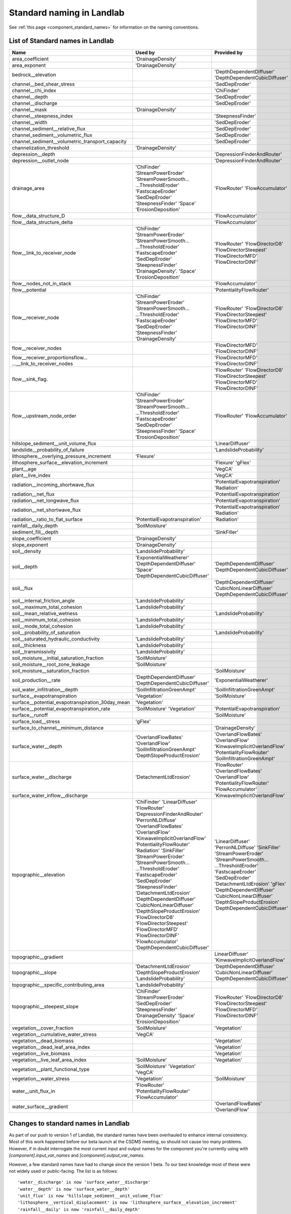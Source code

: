 .. _standard_names:

Standard naming in Landlab
==========================

See :ref:`this page <component_standard_names>`
for information on the naming conventions.

.. _standard_name_list:

List of Standard names in Landlab
------------------------------------

+---------------------------------------------------+------------------------------+------------------------------------+
| Name                                              | Used by                      | Provided by                        |
+===================================================+==============================+====================================+
| area_coefficient                                  | 'DrainageDensity'            |                                    |
+---------------------------------------------------+------------------------------+------------------------------------+
| area_exponent                                     | 'DrainageDensity'            |                                    |
+---------------------------------------------------+------------------------------+------------------------------------+
| bedrock__elevation                                |                              | 'DepthDependentDiffuser'           |
|                                                   |                              | 'DepthDependentCubicDiffuser'      |
+---------------------------------------------------+------------------------------+------------------------------------+
| channel__bed_shear_stress                         |                              | 'SedDepEroder'                     |
+---------------------------------------------------+------------------------------+------------------------------------+
| channel__chi_index                                |                              | 'ChiFinder'                        |
+---------------------------------------------------+------------------------------+------------------------------------+
| channel__depth                                    |                              | 'SedDepEroder'                     |
+---------------------------------------------------+------------------------------+------------------------------------+
| channel__discharge                                |                              | 'SedDepEroder'                     |
+---------------------------------------------------+------------------------------+------------------------------------+
| channel__mask                                     | 'DrainageDensity'            |                                    |
+---------------------------------------------------+------------------------------+------------------------------------+
| channel__steepness_index                          |                              |'SteepnessFinder'                   |
+---------------------------------------------------+------------------------------+------------------------------------+
| channel__width                                    |                              | 'SedDepEroder'                     |
+---------------------------------------------------+------------------------------+------------------------------------+
|channel_sediment__relative_flux                    |                              | 'SedDepEroder'                     |
+---------------------------------------------------+------------------------------+------------------------------------+
| channel_sediment__volumetric_flux                 |                              | 'SedDepEroder'                     |
+---------------------------------------------------+------------------------------+------------------------------------+
| channel_sediment__volumetric_transport_capacity   |                              | 'SedDepEroder'                     |
+---------------------------------------------------+------------------------------+------------------------------------+
| channelization_threshold                          | 'DrainageDensity'            |                                    |
+---------------------------------------------------+------------------------------+------------------------------------+
| depression__depth                                 |                              | 'DepressionFinderAndRouter'        |
+---------------------------------------------------+------------------------------+------------------------------------+
| depression__outlet_node                           |                              | 'DepressionFinderAndRouter'        |
+---------------------------------------------------+------------------------------+------------------------------------+
| drainage_area                                     | 'ChiFinder'                  | 'FlowRouter'                       |
|                                                   | 'StreamPowerEroder'          | 'FlowAccumulator'                  |
|                                                   | 'StreamPowerSmooth...        |                                    |
|                                                   | ...ThresholdEroder'          |                                    |
|                                                   | 'FastscapeEroder'            |                                    |
|                                                   | 'SedDepEroder'               |                                    |
|                                                   | 'SteepnessFinder'            |                                    |
|                                                   | 'Space'                      |                                    |
|                                                   | 'ErosionDeposition'          |                                    |
+---------------------------------------------------+------------------------------+------------------------------------+
| flow__data_structure_D                            |                              | 'FlowAccumulator'                  |
+---------------------------------------------------+------------------------------+------------------------------------+
| flow__data_structure_delta                        |                              | 'FlowAccumulator'                  |
+---------------------------------------------------+------------------------------+------------------------------------+
| flow__link_to_receiver_node                       | 'ChiFinder'                  | 'FlowRouter'                       |
|                                                   | 'StreamPowerEroder'          | 'FlowDirectorD8'                   |
|                                                   | 'StreamPowerSmooth...        | 'FlowDirectorSteepest'             |
|                                                   | ...ThresholdEroder'          | 'FlowDirectorMFD'                  |
|                                                   | 'FastscapeEroder'            | 'FlowDirectorDINF'                 |
|                                                   | 'SedDepEroder'               |                                    |
|                                                   | 'SteepnessFinder'            |                                    |
|                                                   | 'DrainageDensity'.           |                                    |
|                                                   | 'Space'                      |                                    |
|                                                   | 'ErosionDeposition'          |                                    |
+---------------------------------------------------+------------------------------+------------------------------------+
| flow__nodes_not_in_stack                          |                              | 'FlowAccumulator'                  |
+---------------------------------------------------+------------------------------+------------------------------------+
| flow__potential                                   |                              | 'PotentialityFlowRouter'           |
+---------------------------------------------------+------------------------------+------------------------------------+
| flow__receiver_node                               | 'ChiFinder'                  | 'FlowRouter'                       |
|                                                   | 'StreamPowerEroder'          | 'FlowDirectorD8'                   |
|                                                   | 'StreamPowerSmooth...        | 'FlowDirectorSteepest'             |
|                                                   | ...ThresholdEroder'          | 'FlowDirectorMFD'                  |
|                                                   | 'FastscapeEroder'            | 'FlowDirectorDINF'                 |
|                                                   | 'SedDepEroder'               |                                    |
|                                                   | 'SteepnessFinder'            |                                    |
|                                                   | 'DrainageDensity'            |                                    |
+---------------------------------------------------+------------------------------+------------------------------------+
| flow__receiver_nodes                              |                              | 'FlowDirectorMFD'                  |
|                                                   |                              | 'FlowDirectorDINF'                 |
+---------------------------------------------------+------------------------------+------------------------------------+
| flow__receiver_proportionsflow...                 |                              | 'FlowDirectorMFD'                  |
| ...__link_to_receiver_nodes                       |                              | 'FlowDirectorDINF'                 |
+---------------------------------------------------+------------------------------+------------------------------------+
| flow__sink_flag.                                  |                              | 'FlowRouter'                       |
|                                                   |                              | 'FlowDirectorD8'                   |
|                                                   |                              | 'FlowDirectorSteepest'             |
|                                                   |                              | 'FlowDirectorMFD'                  |
|                                                   |                              | 'FlowDirectorDINF'                 |
+---------------------------------------------------+------------------------------+------------------------------------+
| flow__upstream_node_order                         | 'ChiFinder'                  | 'FlowRouter'                       |
|                                                   | 'StreamPowerEroder'          | 'FlowAccumulator'                  |
|                                                   | 'StreamPowerSmooth...        |                                    |
|                                                   | ...ThresholdEroder'          |                                    |
|                                                   | 'FastscapeEroder'            |                                    |
|                                                   | 'SedDepEroder'               |                                    |
|                                                   | 'SteepnessFinder'            |                                    |
|                                                   | 'Space'                      |                                    |
|                                                   | 'ErosionDeposition'          |                                    |
+---------------------------------------------------+------------------------------+------------------------------------+
| hillslope_sediment__unit_volume_flux              |                              | 'LinearDiffuser'                   |
+---------------------------------------------------+------------------------------+------------------------------------+
| landslide__probability_of_failure                 |                              | 'LandslideProbability'             |
+---------------------------------------------------+------------------------------+------------------------------------+
| lithosphere__overlying_pressure_increment         | 'Flexure'                    |                                    |
+---------------------------------------------------+------------------------------+------------------------------------+
| lithosphere_surface__elevation_increment          |                              | 'Flexure'                          |
|                                                   |                              | 'gFlex'                            |
+---------------------------------------------------+------------------------------+------------------------------------+
| plant__age                                        |                              | 'VegCA'                            |
+---------------------------------------------------+------------------------------+------------------------------------+
| plant__live_index                                 |                              | 'VegCA'                            |
+---------------------------------------------------+------------------------------+------------------------------------+
| radiation__incoming_shortwave_flux                |                              | 'PotentialEvapotranspiration'      |
|                                                   |                              | 'Radiation'                        |
+---------------------------------------------------+------------------------------+------------------------------------+
| radiation__net_flux                               |                              | 'PotentialEvapotranspiration'      |
+---------------------------------------------------+------------------------------+------------------------------------+
| radiation__net_longwave_flux                      |                              | 'PotentialEvapotranspiration'      |
+---------------------------------------------------+------------------------------+------------------------------------+
| radiation__net_shortwave_flux                     |                              | 'PotentialEvapotranspiration'      |
|                                                   |                              | 'Radiation'                        |
+---------------------------------------------------+------------------------------+------------------------------------+
| radiation__ratio_to_flat_surface                  | 'PotentialEvapotranspiration'| 'Radiation'                        |
+---------------------------------------------------+------------------------------+------------------------------------+
| rainfall__daily_depth                             | 'SoilMoisture'               |                                    |
+---------------------------------------------------+------------------------------+------------------------------------+
| sediment_fill__depth                              |                              | 'SinkFiller'                       |
+---------------------------------------------------+------------------------------+------------------------------------+
| slope_coefficient                                 | 'DrainageDensity'            |                                    |
+---------------------------------------------------+------------------------------+------------------------------------+
| slope_exponent                                    | 'DrainageDensity'            |                                    |
+---------------------------------------------------+------------------------------+------------------------------------+
| soil__density                                     | 'LandslideProbability'       |                                    |
+---------------------------------------------------+------------------------------+------------------------------------+
| soil__depth                                       | 'ExponentialWeatherer'       | 'DepthDependentDiffuser'           |
|                                                   | 'DepthDependentDiffuser'     | 'DepthDependentCubicDiffuser'      |
|                                                   | 'Space'                      |                                    |
|                                                   | 'DepthDependentCubicDiffuser'|                                    |
+---------------------------------------------------+------------------------------+------------------------------------+
| soil__flux                                        |                              | 'DepthDependentDiffuser'           |
|                                                   |                              | 'CubicNonLinearDiffuser'           |
|                                                   |                              | 'DepthDependentCubicDiffuser'      |
+---------------------------------------------------+------------------------------+------------------------------------+
| soil__internal_friction_angle                     | 'LandslideProbability'       |                                    |
+---------------------------------------------------+------------------------------+------------------------------------+
| soil__maximum_total_cohesion                      | 'LandslideProbability'       |                                    |
+---------------------------------------------------+------------------------------+------------------------------------+
| soil__mean_relative_wetness                       |                              | 'LandslideProbability'             |
+---------------------------------------------------+------------------------------+------------------------------------+
| soil__minimum_total_cohesion                      | 'LandslideProbability'       |                                    |
+---------------------------------------------------+------------------------------+------------------------------------+
| soil__mode_total_cohesion                         | 'LandslideProbability'       |                                    |
+---------------------------------------------------+------------------------------+------------------------------------+
| soil__probability_of_saturation                   |                              | 'LandslideProbability'             |
+---------------------------------------------------+------------------------------+------------------------------------+
| soil__saturated_hydraulic_conductivity            | 'LandslideProbability'       |                                    |
+---------------------------------------------------+------------------------------+------------------------------------+
| soil__thickness                                   | 'LandslideProbability'       |                                    |
+---------------------------------------------------+------------------------------+------------------------------------+
| soil__transmissivity                              | 'LandslideProbability'       |                                    |
+---------------------------------------------------+------------------------------+------------------------------------+
| soil_moisture__initial_saturation_fraction        | 'SoilMoisture'               |                                    |
+---------------------------------------------------+------------------------------+------------------------------------+
| soil_moisture__root_zone_leakage                  | 'SoilMoisture'               |                                    |
+---------------------------------------------------+------------------------------+------------------------------------+
| soil_moisture__saturation_fraction                |                              | 'SoilMoisture'                     |
+---------------------------------------------------+------------------------------+------------------------------------+
| soil_production__rate                             | 'DepthDependentDiffuser'     | 'ExponentialWeatherer'             |
|                                                   | 'DepthDependentCubicDiffuser'|                                    |
+---------------------------------------------------+------------------------------+------------------------------------+
| soil_water_infiltration__depth                    | 'SoilInfiltrationGreenAmpt'  | 'SoilInfiltrationGreenAmpt'        |
+---------------------------------------------------+------------------------------+------------------------------------+
| surface__evapotranspiration                       | 'Vegetation'                 | 'SoilMoisture'                     |
+---------------------------------------------------+------------------------------+------------------------------------+
| surface__potential_evapotranspiration_30day_mean  | 'Vegetation'                 |                                    |
+---------------------------------------------------+------------------------------+------------------------------------+
| surface__potential_evapotranspiration_rate        | 'SoilMoisture'               | 'PotentialEvapotranspiration'      |
|                                                   | 'Vegetation'                 |                                    |
+---------------------------------------------------+------------------------------+------------------------------------+
| surface__runoff                                   |                              | 'SoilMoisture'                     |
+---------------------------------------------------+------------------------------+------------------------------------+
| surface_load__stress                              | 'gFlex'                      |                                    |
+---------------------------------------------------+------------------------------+------------------------------------+
| surface_to_channel__minimum_distance              |                              | 'DrainageDensity'                  |
+---------------------------------------------------+------------------------------+------------------------------------+
| surface_water__depth                              | 'OverlandFlowBates'          | 'OverlandFlowBates'                |
|                                                   | 'OverlandFlow'               | 'OverlandFlow'                     |
|                                                   | 'SoilInfiltrationGreenAmpt'  | 'KinwaveImplicitOverlandFlow'      |
|                                                   | 'DepthSlopeProductErosion'   | 'PotentialityFlowRouter'           |
|                                                   |                              | 'SoilInfiltrationGreenAmpt'        |
+---------------------------------------------------+------------------------------+------------------------------------+
| surface_water__discharge                          | 'DetachmentLtdErosion'       | 'FlowRouter'                       |
|                                                   |                              | 'OverlandFlowBates'                |
|                                                   |                              | 'OverlandFlow'                     |
|                                                   |                              | 'PotentialityFlowRouter'           |
|                                                   |                              | 'FlowAccumulator'                  |
+---------------------------------------------------+------------------------------+------------------------------------+
| surface_water_inflow__discharge                   |                              | 'KinwaveImplicitOverlandFlow'      |
+---------------------------------------------------+------------------------------+------------------------------------+
| topographic__elevation                            | 'ChiFinder'                  | 'LinearDiffuser'                   |
|                                                   | 'LinearDiffuser'             | 'PerronNLDiffuse'                  |
|                                                   | 'FlowRouter'                 | 'SinkFiller'                       |
|                                                   | 'DepressionFinderAndRouter'  | 'StreamPowerEroder'                |
|                                                   | 'PerronNLDiffuse'            | 'StreamPowerSmooth...              |
|                                                   | 'OverlandFlowBates'          | ...ThresholdEroder'                |
|                                                   | 'OverlandFlow'               | 'FastscapeEroder'                  |
|                                                   | 'KinwaveImplicitOverlandFlow'| 'SedDepEroder'                     |
|                                                   | 'PotentialityFlowRouter'     | 'DetachmentLtdErosion'             |
|                                                   | 'Radiation'                  | 'gFlex'                            |
|                                                   | 'SinkFiller'                 | 'DepthDependentDiffuser'           |
|                                                   | 'StreamPowerEroder'          | 'CubicNonLinearDiffuser'           |
|                                                   | 'StreamPowerSmooth...        | 'DepthSlopeProductErosion'         |
|                                                   | ...ThresholdEroder'          | 'DepthDependentCubicDiffuser'      |
|                                                   | 'FastscapeEroder'            |                                    |
|                                                   | 'SedDepEroder'               |                                    |
|                                                   | 'SteepnessFinder'            |                                    |
|                                                   | 'DetachmentLtdErosion'       |                                    |
|                                                   | 'DepthDependentDiffuser'     |                                    |
|                                                   | 'CubicNonLinearDiffuser'     |                                    |
|                                                   | 'DepthSlopeProductErosion'   |                                    |
|                                                   | 'FlowDirectorD8'             |                                    |
|                                                   | 'FlowDirectorSteepest'       |                                    |
|                                                   | 'FlowDirectorMFD'            |                                    |
|                                                   | 'FlowDirectorDINF'           |                                    |
|                                                   | 'FlowAccumulator'            |                                    |
|                                                   | 'DepthDependentCubicDiffuser'|                                    |
+---------------------------------------------------+------------------------------+------------------------------------+
| topographic__gradient                             |                              | LinearDiffuser'                    |
|                                                   |                              | 'KinwaveImplicitOverlandFlow'      |
+---------------------------------------------------+------------------------------+------------------------------------+
| topographic__slope                                | 'DetachmentLtdErosion'       | 'DepthDependentDiffuser'           |
|                                                   | 'DepthSlopeProductErosion'   | 'CubicNonLinearDiffuser'           |
|                                                   | 'LandslideProbability'       | 'DepthDependentCubicDiffuser'      |
+---------------------------------------------------+------------------------------+------------------------------------+
| topographic__specific_contributing_area           | 'LandslideProbability'       |                                    |
+---------------------------------------------------+------------------------------+------------------------------------+
| topographic__steepest_slope                       | 'ChiFinder'                  | 'FlowRouter'                       |
|                                                   | 'StreamPowerEroder'          | 'FlowDirectorD8'                   |
|                                                   | 'SedDepEroder'               | 'FlowDirectorSteepest'             |
|                                                   | 'SteepnessFinder'            | 'FlowDirectorMFD'                  |
|                                                   | 'DrainageDensity'            | 'FlowDirectorDINF'                 |
|                                                   | 'Space'                      |                                    |
|                                                   | 'ErosionDeposition'          |                                    |
+---------------------------------------------------+------------------------------+------------------------------------+
| vegetation__cover_fraction                        | 'SoilMoisture'               | 'Vegetation'                       |
+---------------------------------------------------+------------------------------+------------------------------------+
| vegetation__cumulative_water_stress               | 'VegCA'                      |                                    |
+---------------------------------------------------+------------------------------+------------------------------------+
| vegetation__dead_biomass                          |                              | 'Vegetation'                       |
+---------------------------------------------------+------------------------------+------------------------------------+
| vegetation__dead_leaf_area_index                  |                              | 'Vegetation'                       |
+---------------------------------------------------+------------------------------+------------------------------------+
| vegetation__live_biomass                          |                              | 'Vegetation'                       |
+---------------------------------------------------+------------------------------+------------------------------------+
| vegetation__live_leaf_area_index                  | 'SoilMoisture'               | 'Vegetation'                       |
+---------------------------------------------------+------------------------------+------------------------------------+
| vegetation__plant_functional_type                 | 'SoilMoisture'               |                                    |
|                                                   | 'Vegetation'                 |                                    |
|                                                   | 'VegCA'                      |                                    |
+---------------------------------------------------+------------------------------+------------------------------------+
| vegetation__water_stress                          | 'Vegetation'                 | 'SoilMoisture'                     |
+---------------------------------------------------+------------------------------+------------------------------------+
| water__unit_flux_in                               | 'FlowRouter'                 |                                    |
|                                                   | 'PotentialityFlowRouter'     |                                    |
|                                                   | 'FlowAccumulator'            |                                    |
+---------------------------------------------------+------------------------------+------------------------------------+
| water_surface__gradient                           |                              | 'OverlandFlowBates'                |
|                                                   |                              | 'OverlandFlow'                     |
+---------------------------------------------------+------------------------------+------------------------------------+


.. _standard_name_changes:

Changes to standard names in Landlab
------------------------------------

As part of our push to version 1 of Landlab, the standard names have been overhauled to enhance
internal consistency. Most of this work happened before our beta launch at the CSDMS meeting, so
should not cause too many problems. However, if in doubt interrogate the most current input and
output names for the component you're currently using with `[component].input_var_names` and
`[component].output_var_names`.

However, a few standard names have had to change since the version 1 beta. To our best knowledge
most of these were not widely used or public-facing. The list is as follows::

    'water__discharge' is now 'surface_water__discharge'
    'water__depth' is now 'surface_water__depth'
    'unit_flux' is now 'hillslope_sediment__unit_volume_flux'
    'lithosphere__vertical_displacement' is now 'lithosphere_surface__elevation_increment'
    'rainfall__daily' is now 'rainfall__daily_depth'

Of these, `'water__depth'` is most likely to impact people, as it formed an input to the
`StreamPowerEroder`. However, for back compatibility, you should still find that that component
is still able to handle both the old and new names.
